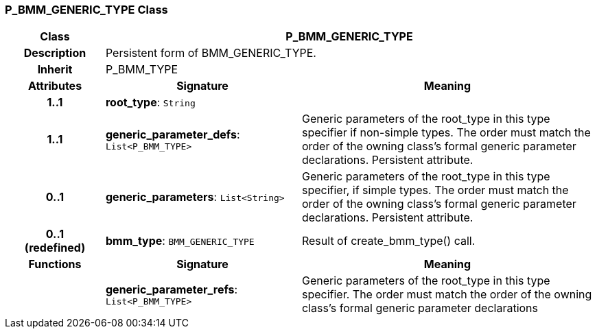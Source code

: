=== P_BMM_GENERIC_TYPE Class

[cols="^1,2,3"]
|===
h|*Class*
2+^h|*P_BMM_GENERIC_TYPE*

h|*Description*
2+a|Persistent form of BMM_GENERIC_TYPE.

h|*Inherit*
2+|P_BMM_TYPE

h|*Attributes*
^h|*Signature*
^h|*Meaning*

h|*1..1*
|*root_type*: `String`
a|

h|*1..1*
|*generic_parameter_defs*: `List<P_BMM_TYPE>`
a|Generic parameters of the root_type in this type specifier if non-simple types. The order must match the order of the owning class's formal generic parameter declarations. Persistent attribute.

h|*0..1*
|*generic_parameters*: `List<String>`
a|Generic parameters of the root_type in this type specifier, if simple types. The order must match the order of the owning class's formal generic parameter declarations. Persistent attribute.

h|*0..1 +
(redefined)*
|*bmm_type*: `BMM_GENERIC_TYPE`
a|Result of create_bmm_type() call.
h|*Functions*
^h|*Signature*
^h|*Meaning*

h|
|*generic_parameter_refs*: `List<P_BMM_TYPE>`
a|Generic parameters of the root_type in this type specifier. The order must match the order of the owning class's formal generic parameter declarations
|===

